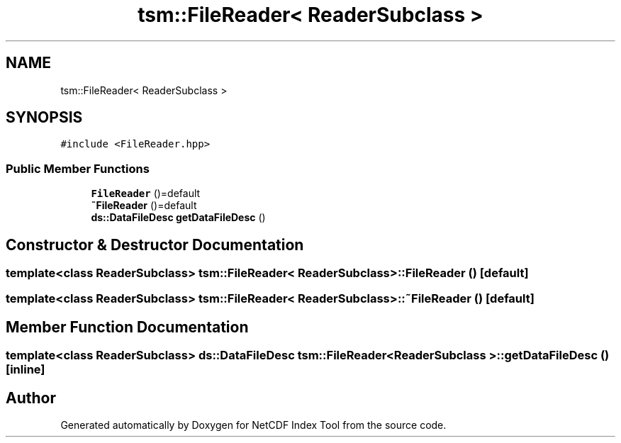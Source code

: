 .TH "tsm::FileReader< ReaderSubclass >" 3 "Tue Feb 25 2020" "Version 1.0" "NetCDF Index Tool" \" -*- nroff -*-
.ad l
.nh
.SH NAME
tsm::FileReader< ReaderSubclass >
.SH SYNOPSIS
.br
.PP
.PP
\fC#include <FileReader\&.hpp>\fP
.SS "Public Member Functions"

.in +1c
.ti -1c
.RI "\fBFileReader\fP ()=default"
.br
.ti -1c
.RI "\fB~FileReader\fP ()=default"
.br
.ti -1c
.RI "\fBds::DataFileDesc\fP \fBgetDataFileDesc\fP ()"
.br
.in -1c
.SH "Constructor & Destructor Documentation"
.PP 
.SS "template<class ReaderSubclass> \fBtsm::FileReader\fP< ReaderSubclass >::\fBFileReader\fP ()\fC [default]\fP"

.SS "template<class ReaderSubclass> \fBtsm::FileReader\fP< ReaderSubclass >::~\fBFileReader\fP ()\fC [default]\fP"

.SH "Member Function Documentation"
.PP 
.SS "template<class ReaderSubclass> \fBds::DataFileDesc\fP \fBtsm::FileReader\fP< ReaderSubclass >::getDataFileDesc ()\fC [inline]\fP"


.SH "Author"
.PP 
Generated automatically by Doxygen for NetCDF Index Tool from the source code\&.
